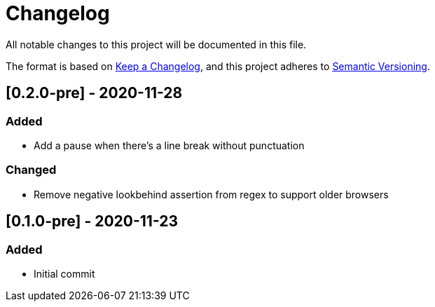 = Changelog

All notable changes to this project will be documented in this file.

The format is based on https://keepachangelog.com/en/1.0.0/[Keep a Changelog], and this project adheres to https://semver.org/spec/v2.0.0.html[Semantic Versioning].

== [0.2.0-pre] - 2020-11-28

=== Added

- Add a pause when there's a line break without punctuation

=== Changed

- Remove negative lookbehind assertion from regex to support older browsers

== [0.1.0-pre] - 2020-11-23

=== Added

- Initial commit
